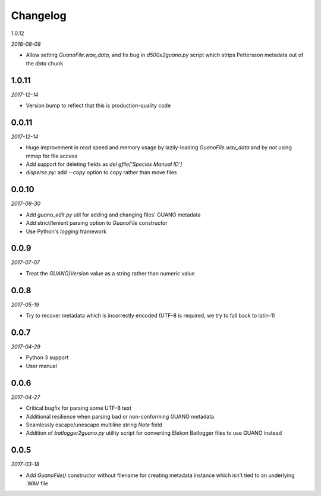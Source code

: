 Changelog
=========

1.0.12

*2018-08-08*

- Allow setting `GuanoFile.wav_data`, and fix bug in `d500x2guano.py` script which strips
  Pettersson metadata out of the `data` chunk


1.0.11
------

*2017-12-14*

- Version bump to reflect that this is production-quality code


0.0.11
------

*2017-12-14*

- Huge improvement in read speed and memory usage by lazily-loading `GuanoFile.wav_data` and by
  *not* using mmap for file access
- Add support for deleting fields as `del gfile['Species Manual ID']`
- `disperse.py`: add `--copy` option to copy rather than move files


0.0.10
------

*2017-09-30*

- Add `guano_edit.py` util for adding and changing files' GUANO metadata
- Add strict/lenient parsing option to `GuanoFile` constructor
- Use Python's `logging` framework


0.0.9
-----

*2017-07-07*

- Treat the `GUANO|Version` value as a string rather than numeric value


0.0.8
-----

*2017-05-19*

- Try to recover metadata which is incorrectly encoded (UTF-8 is required, we try to fall back to latin-1)


0.0.7
-----

*2017-04-29*

- Python 3 support
- User manual


0.0.6
-----

*2017-04-27*

- Critical bugfix for parsing some UTF-8 text
- Additional resilience when parsing bad or non-conforming GUANO metadata
- Seamlessly escape/unescape multiline string `Note` field
- Addition of `batlogger2guano.py` utility script for converting Elekon Batlogger files to use GUANO instead


0.0.5
-----

*2017-03-18*

- Add `GuanoFile()` constructor without filename for creating metadata instance which isn't tied to an underlying .WAV file
